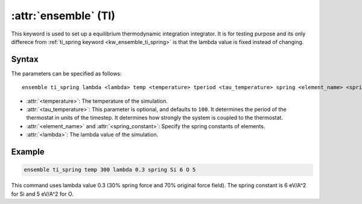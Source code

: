 .. _kw_ensemble_ti:

:attr:`ensemble` (TI)
============================

This keyword is used to set up a equilibrium thermodynamic integration integrator. It is for testing purpose and its only differece from :ref:`ti_spring keyword <kw_ensemble_ti_spring>` is that the lambda value is fixed instead of changing.

Syntax
------

The parameters can be specified as follows::

    ensemble ti_spring lambda <lambda> temp <temperature> tperiod <tau_temperature> spring <element_name> <spring_constant>

- :attr:`<temperature>`: The temperature of the simulation.
- :attr:`<tau_temperature>`: This parameter is optional, and defaults to ``100``. It determines the period of the thermostat in units of the timestep. It determines how strongly the system is coupled to the thermostat.
- :attr:`<element_name>` and :attr:`<spring_constant>`: Specify the spring constants of elements.
- :attr:`<lambda>`: The lambda value of the simulation.

Example
-------

.. code-block:: rst

    ensemble ti_spring temp 300 lambda 0.3 spring Si 6 O 5

This command uses lambda value 0.3 (30% spring force and 70% original force field). The spring constant is 6 eV/A^2 for Si and 5 eV/A^2 for O.
